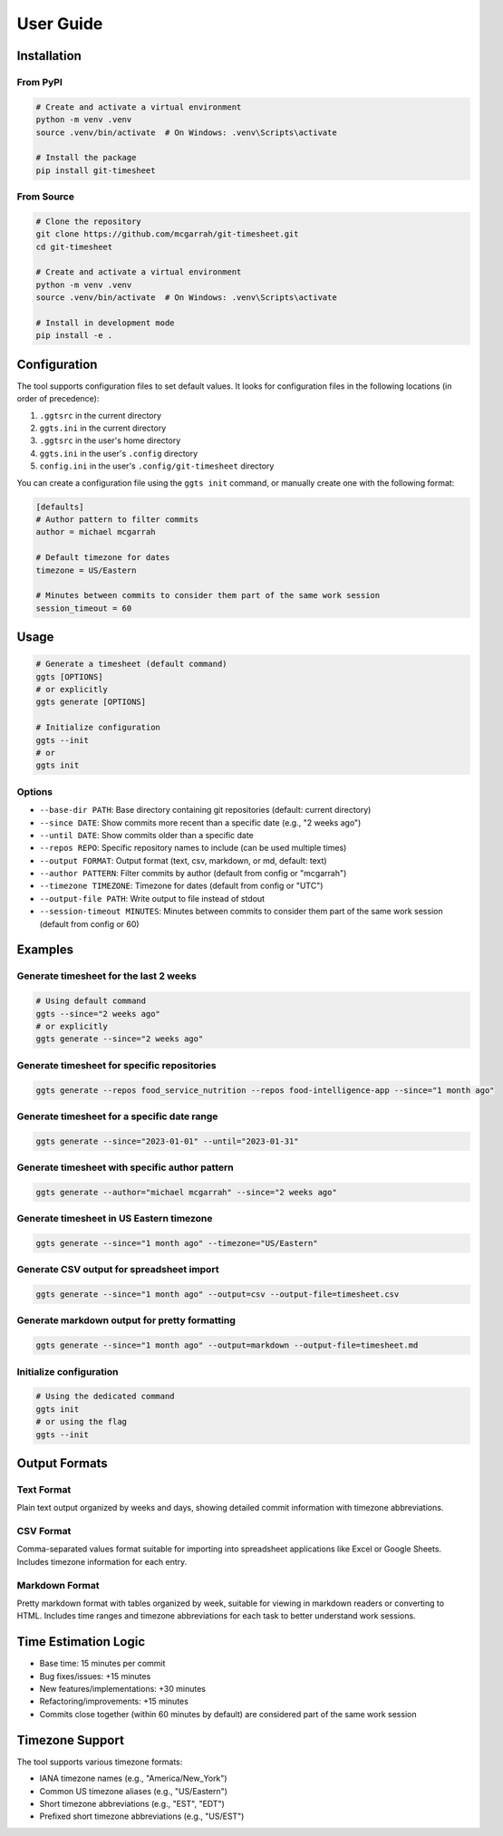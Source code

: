 User Guide
==========

Installation
-----------

From PyPI
~~~~~~~~~

.. code-block:: bash

   # Create and activate a virtual environment
   python -m venv .venv
   source .venv/bin/activate  # On Windows: .venv\Scripts\activate

   # Install the package
   pip install git-timesheet

From Source
~~~~~~~~~~

.. code-block:: bash

   # Clone the repository
   git clone https://github.com/mcgarrah/git-timesheet.git
   cd git-timesheet

   # Create and activate a virtual environment
   python -m venv .venv
   source .venv/bin/activate  # On Windows: .venv\Scripts\activate

   # Install in development mode
   pip install -e .

Configuration
------------

The tool supports configuration files to set default values. It looks for configuration files in the following locations (in order of precedence):

1. ``.ggtsrc`` in the current directory
2. ``ggts.ini`` in the current directory
3. ``.ggtsrc`` in the user's home directory
4. ``ggts.ini`` in the user's ``.config`` directory
5. ``config.ini`` in the user's ``.config/git-timesheet`` directory

You can create a configuration file using the ``ggts init`` command, or manually create one with the following format:

.. code-block:: ini

   [defaults]
   # Author pattern to filter commits
   author = michael mcgarrah

   # Default timezone for dates
   timezone = US/Eastern

   # Minutes between commits to consider them part of the same work session
   session_timeout = 60

Usage
-----

.. code-block:: bash

   # Generate a timesheet (default command)
   ggts [OPTIONS]
   # or explicitly
   ggts generate [OPTIONS]

   # Initialize configuration
   ggts --init
   # or
   ggts init

Options
~~~~~~~

- ``--base-dir PATH``: Base directory containing git repositories (default: current directory)
- ``--since DATE``: Show commits more recent than a specific date (e.g., "2 weeks ago")
- ``--until DATE``: Show commits older than a specific date
- ``--repos REPO``: Specific repository names to include (can be used multiple times)
- ``--output FORMAT``: Output format (text, csv, markdown, or md, default: text)
- ``--author PATTERN``: Filter commits by author (default from config or "mcgarrah")
- ``--timezone TIMEZONE``: Timezone for dates (default from config or "UTC")
- ``--output-file PATH``: Write output to file instead of stdout
- ``--session-timeout MINUTES``: Minutes between commits to consider them part of the same work session (default from config or 60)

Examples
--------

Generate timesheet for the last 2 weeks
~~~~~~~~~~~~~~~~~~~~~~~~~~~~~~~~~~~~~~~

.. code-block:: bash

   # Using default command
   ggts --since="2 weeks ago"
   # or explicitly
   ggts generate --since="2 weeks ago"

Generate timesheet for specific repositories
~~~~~~~~~~~~~~~~~~~~~~~~~~~~~~~~~~~~~~~~~~~

.. code-block:: bash

   ggts generate --repos food_service_nutrition --repos food-intelligence-app --since="1 month ago"

Generate timesheet for a specific date range
~~~~~~~~~~~~~~~~~~~~~~~~~~~~~~~~~~~~~~~~~~~

.. code-block:: bash

   ggts generate --since="2023-01-01" --until="2023-01-31"

Generate timesheet with specific author pattern
~~~~~~~~~~~~~~~~~~~~~~~~~~~~~~~~~~~~~~~~~~~~~

.. code-block:: bash

   ggts generate --author="michael mcgarrah" --since="2 weeks ago"

Generate timesheet in US Eastern timezone
~~~~~~~~~~~~~~~~~~~~~~~~~~~~~~~~~~~~~~~

.. code-block:: bash

   ggts generate --since="1 month ago" --timezone="US/Eastern"

Generate CSV output for spreadsheet import
~~~~~~~~~~~~~~~~~~~~~~~~~~~~~~~~~~~~~~~~

.. code-block:: bash

   ggts generate --since="1 month ago" --output=csv --output-file=timesheet.csv

Generate markdown output for pretty formatting
~~~~~~~~~~~~~~~~~~~~~~~~~~~~~~~~~~~~~~~~~~~

.. code-block:: bash

   ggts generate --since="1 month ago" --output=markdown --output-file=timesheet.md

Initialize configuration
~~~~~~~~~~~~~~~~~~~~~~

.. code-block:: bash

   # Using the dedicated command
   ggts init
   # or using the flag
   ggts --init

Output Formats
-------------

Text Format
~~~~~~~~~~

Plain text output organized by weeks and days, showing detailed commit information with timezone abbreviations.

CSV Format
~~~~~~~~~

Comma-separated values format suitable for importing into spreadsheet applications like Excel or Google Sheets. Includes timezone information for each entry.

Markdown Format
~~~~~~~~~~~~~

Pretty markdown format with tables organized by week, suitable for viewing in markdown readers or converting to HTML. Includes time ranges and timezone abbreviations for each task to better understand work sessions.

Time Estimation Logic
-------------------

- Base time: 15 minutes per commit
- Bug fixes/issues: +15 minutes
- New features/implementations: +30 minutes
- Refactoring/improvements: +15 minutes
- Commits close together (within 60 minutes by default) are considered part of the same work session

Timezone Support
--------------

The tool supports various timezone formats:

- IANA timezone names (e.g., "America/New_York")
- Common US timezone aliases (e.g., "US/Eastern")
- Short timezone abbreviations (e.g., "EST", "EDT")
- Prefixed short timezone abbreviations (e.g., "US/EST")